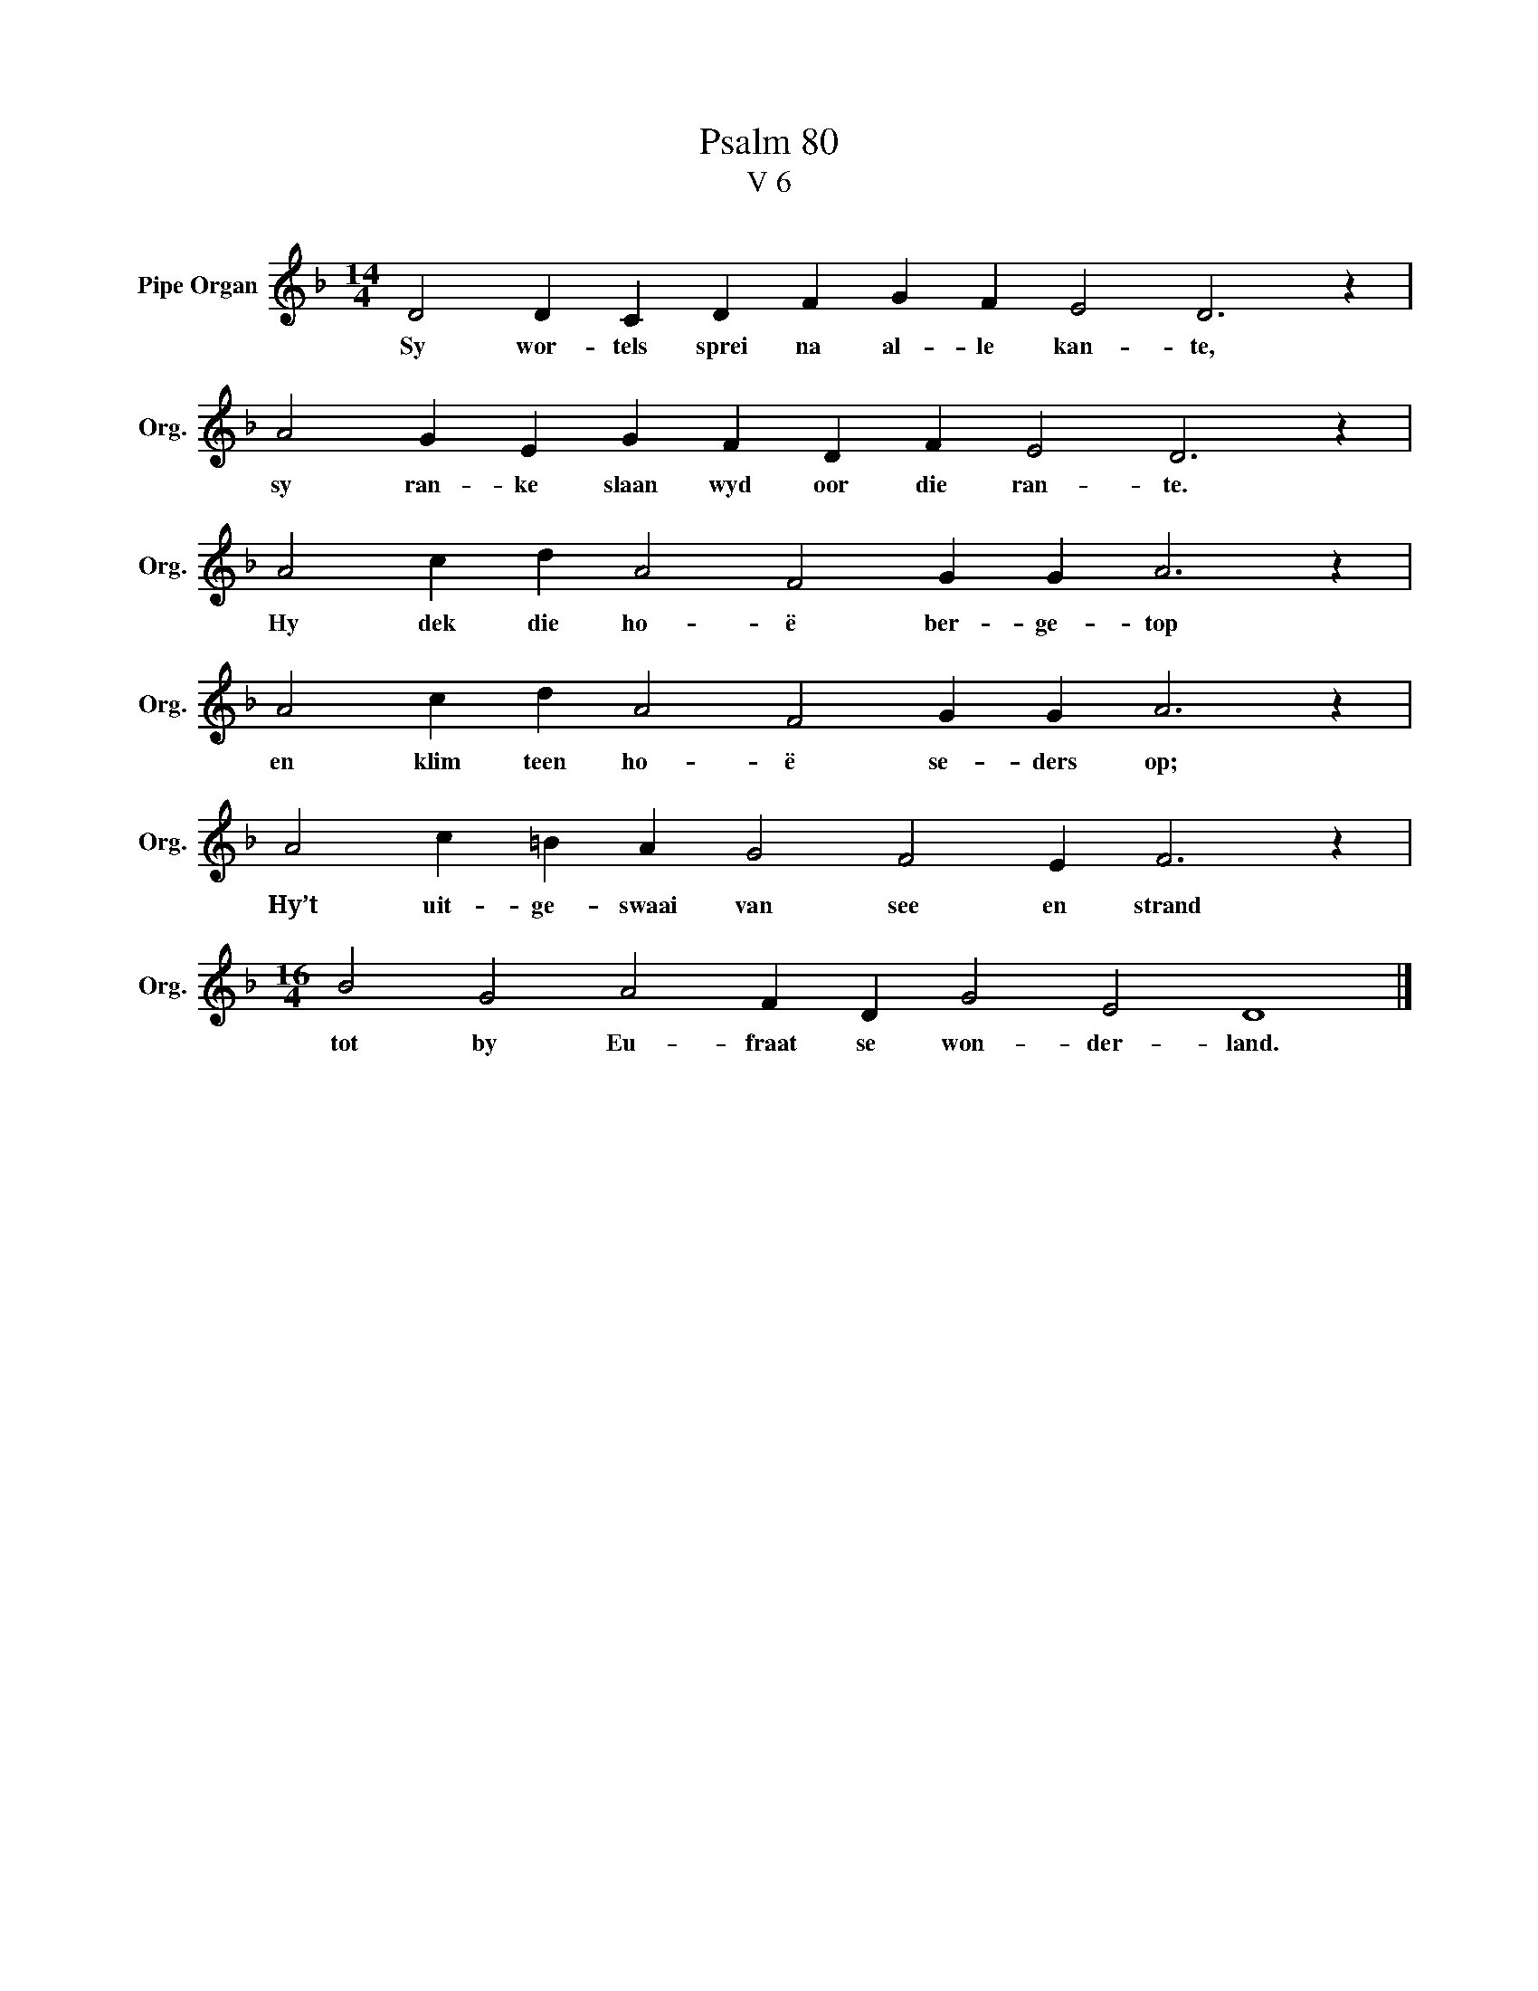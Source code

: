 X:1
T:Psalm 80
T:V 6
L:1/4
M:14/4
I:linebreak $
K:F
V:1 treble nm="Pipe Organ" snm="Org."
V:1
 D2 D C D F G F E2 D3 z |$ A2 G E G F D F E2 D3 z |$ A2 c d A2 F2 G G A3 z |$ %3
w: Sy wor- tels sprei na al- le kan- te,|sy ran- ke slaan wyd oor die ran- te.|Hy dek die ho- ë ber- ge- top|
 A2 c d A2 F2 G G A3 z |$ A2 c =B A G2 F2 E F3 z |$[M:16/4] B2 G2 A2 F D G2 E2 D4 |] %6
w: en klim teen ho- ë se- ders op;|Hy’t uit- ge- swaai van see en strand|tot by Eu- fraat se won- der- land.|

